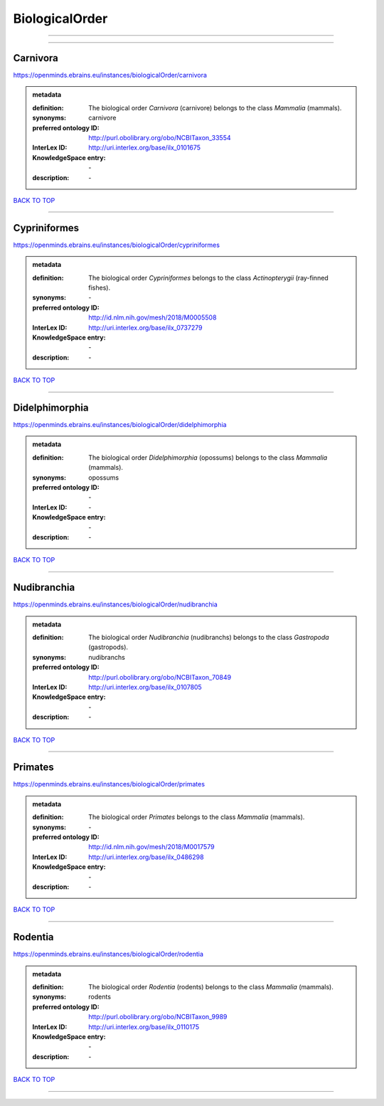 ###############
BiologicalOrder
###############

------------

------------

Carnivora
---------

https://openminds.ebrains.eu/instances/biologicalOrder/carnivora

.. admonition:: metadata

   :definition: The biological order *Carnivora* (carnivore) belongs to the class *Mammalia* (mammals).
   :synonyms: carnivore
   :preferred ontology ID: http://purl.obolibrary.org/obo/NCBITaxon_33554
   :InterLex ID: http://uri.interlex.org/base/ilx_0101675
   :KnowledgeSpace entry: \-
   :description: \-

`BACK TO TOP <BiologicalOrder_>`_

------------

Cypriniformes
-------------

https://openminds.ebrains.eu/instances/biologicalOrder/cypriniformes

.. admonition:: metadata

   :definition: The biological order *Cypriniformes* belongs to the class *Actinopterygii* (ray-finned fishes).
   :synonyms: \-
   :preferred ontology ID: http://id.nlm.nih.gov/mesh/2018/M0005508
   :InterLex ID: http://uri.interlex.org/base/ilx_0737279
   :KnowledgeSpace entry: \-
   :description: \-

`BACK TO TOP <BiologicalOrder_>`_

------------

Didelphimorphia
---------------

https://openminds.ebrains.eu/instances/biologicalOrder/didelphimorphia

.. admonition:: metadata

   :definition: The biological order *Didelphimorphia* (opossums) belongs to the class *Mammalia* (mammals).
   :synonyms: opossums
   :preferred ontology ID: \-
   :InterLex ID: \-
   :KnowledgeSpace entry: \-
   :description: \-

`BACK TO TOP <BiologicalOrder_>`_

------------

Nudibranchia
------------

https://openminds.ebrains.eu/instances/biologicalOrder/nudibranchia

.. admonition:: metadata

   :definition: The biological order *Nudibranchia* (nudibranchs) belongs to the class *Gastropoda* (gastropods).
   :synonyms: nudibranchs
   :preferred ontology ID: http://purl.obolibrary.org/obo/NCBITaxon_70849
   :InterLex ID: http://uri.interlex.org/base/ilx_0107805
   :KnowledgeSpace entry: \-
   :description: \-

`BACK TO TOP <BiologicalOrder_>`_

------------

Primates
--------

https://openminds.ebrains.eu/instances/biologicalOrder/primates

.. admonition:: metadata

   :definition: The biological order *Primates* belongs to the class *Mammalia* (mammals).
   :synonyms: \-
   :preferred ontology ID: http://id.nlm.nih.gov/mesh/2018/M0017579
   :InterLex ID: http://uri.interlex.org/base/ilx_0486298
   :KnowledgeSpace entry: \-
   :description: \-

`BACK TO TOP <BiologicalOrder_>`_

------------

Rodentia
--------

https://openminds.ebrains.eu/instances/biologicalOrder/rodentia

.. admonition:: metadata

   :definition: The biological order *Rodentia* (rodents) belongs to the class *Mammalia* (mammals).
   :synonyms: rodents
   :preferred ontology ID: http://purl.obolibrary.org/obo/NCBITaxon_9989
   :InterLex ID: http://uri.interlex.org/base/ilx_0110175
   :KnowledgeSpace entry: \-
   :description: \-

`BACK TO TOP <BiologicalOrder_>`_

------------

